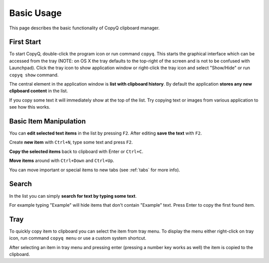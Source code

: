 Basic Usage
===========

This page describes the basic functionality of CopyQ clipboard manager.

First Start
-----------

To start CopyQ, double-click the program icon or run command ``copyq``.
This starts the graphical interface which can be accessed from the tray (NOTE: on OS X the tray defaults to the top-right of the screen and is not to be confused with Launchpad).
Click the tray icon to show application window or right-click the tray icon and select "Show/Hide" or run ``copyq show`` command.

The central element in the application window is **list with clipboard history**.
By default the application **stores any new clipboard content** in the list.

If you copy some text it will immediately show at the top of the list.
Try copying text or images from various application to see how this works.

.. seealso::

        :ref:`faq-disable-clipboard-storing`

Basic Item Manipulation
-----------------------

You can **edit selected text items** in the list by pressing ``F2``.
After editing **save the text** with ``F2``.

Create **new item** with ``Ctrl+N``, type some text and press ``F2``.

**Copy the selected items** back to clipboard with Enter or ``Ctrl+C``.

**Move items** around with ``Ctrl+Down`` and ``Ctrl+Up``.

You can move important or special items to new tabs (see
:ref:`tabs` for more info).

Search
------

In the list you can simply **search for text by typing some text**.

For example typing "Example" will hide items that don't contain
"Example" text. Press Enter to copy the first found item.

Tray
----

To quickly copy item to clipboard you can select the item from tray
menu. To display the menu either right-click on tray icon, run command
``copyq menu`` or use a custom system shortcut.

After selecting an item in tray menu and pressing enter (pressing a
number key works as well) the item is copied to the clipboard.

.. seealso::

    :ref:`faq-show-app`

    :ref:`faq-paste-from-window`
